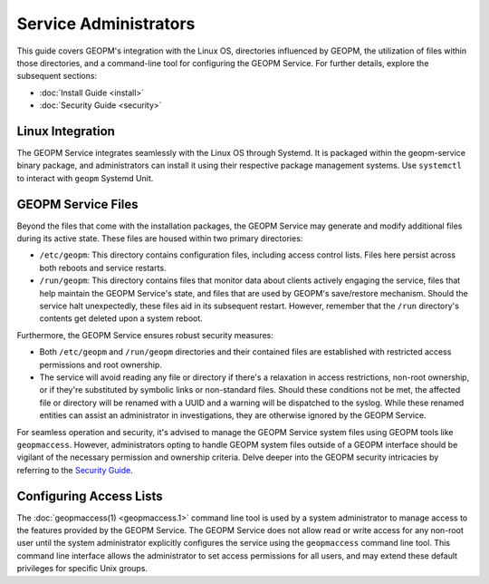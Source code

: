 Service Administrators
======================

This guide covers GEOPM's integration with the Linux OS, directories
influenced by GEOPM, the utilization of files within those directories, and a
command-line tool for configuring the GEOPM Service. For further details,
explore the subsequent sections:

- :doc:`Install Guide <install>`
- :doc:`Security Guide <security>`


Linux Integration
-----------------

The GEOPM Service integrates seamlessly with the Linux OS through Systemd. It
is packaged within the geopm-service binary package, and administrators can install it
using their respective package management systems. Use ``systemctl``
to interact with ``geopm`` Systemd Unit.


GEOPM Service Files
-------------------

Beyond the files that come with the installation packages, the GEOPM Service
may generate and modify additional files during its active state. These files
are housed within two primary directories:

- ``/etc/geopm``: This directory contains configuration files, including access
  control lists. Files here persist across both reboots and service restarts.

- ``/run/geopm``: This directory contains files that monitor data about clients
  actively engaging the service, files that help maintain the GEOPM Service's
  state, and files that are used by GEOPM's save/restore mechanism. Should the
  service halt unexpectedly, these files aid in its subsequent restart. However,
  remember that the ``/run`` directory's contents get deleted upon a system reboot.

Furthermore, the GEOPM Service ensures robust security measures:

- Both ``/etc/geopm`` and ``/run/geopm`` directories and their contained files
  are established with restricted access permissions and root ownership.

- The service will avoid reading any file or directory if there's a relaxation
  in access restrictions, non-root ownership, or if they're substituted by
  symbolic links or non-standard files. Should these conditions not be met, the
  affected file or directory will be renamed with a UUID and a warning will be
  dispatched to the syslog. While these renamed entities can assist an
  administrator in investigations, they are otherwise ignored by the GEOPM Service.

For seamless operation and security, it's advised to manage the GEOPM Service
system files using GEOPM tools like ``geopmaccess``. However, administrators
opting to handle GEOPM system files outside of a GEOPM interface should be
vigilant of the necessary permission and ownership criteria. Delve deeper into
the GEOPM security intricacies by referring to the `Security Guide <security.html>`_.


Configuring Access Lists
------------------------

The :doc:`geopmaccess(1) <geopmaccess.1>` command line tool is used
by a system administrator to manage access to the features provided by
the GEOPM Service.  The GEOPM Service does not allow read or write
access for any non-root user until the system administrator explicitly
configures the service using the ``geopmaccess`` command line tool.
This command line interface allows the administrator to set access
permissions for all users, and may extend these default privileges for
specific Unix groups.
